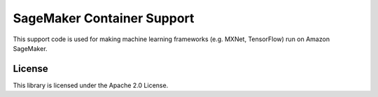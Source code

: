 ===========================
SageMaker Container Support
===========================

This support code is used for making machine learning frameworks (e.g. MXNet, TensorFlow) run on Amazon SageMaker.

License
-------

This library is licensed under the Apache 2.0 License.
